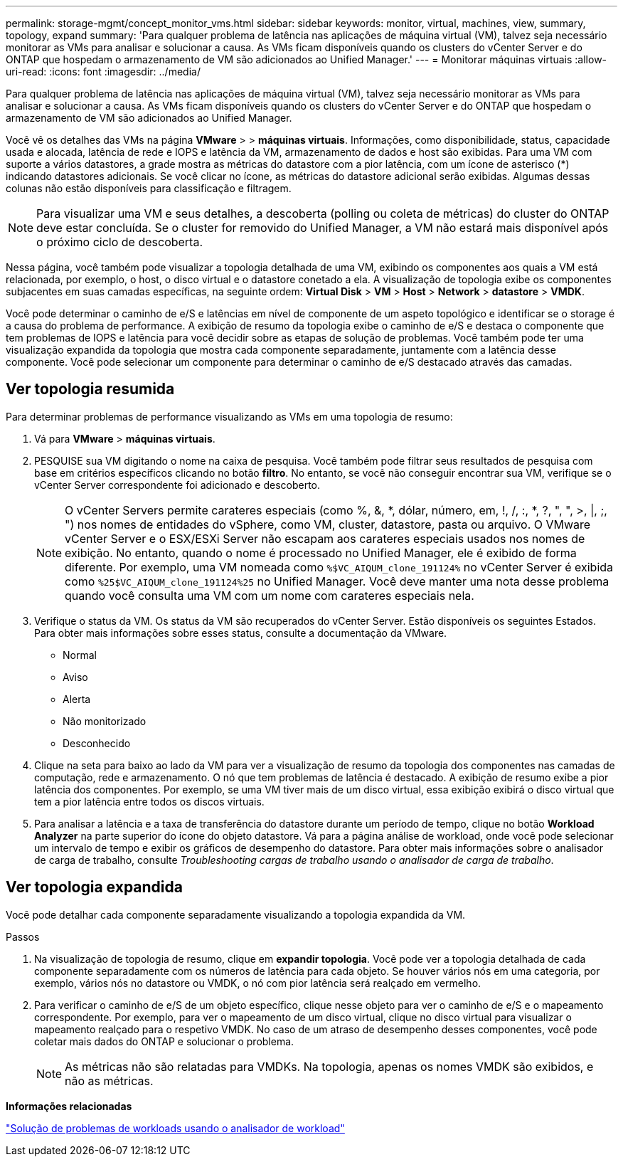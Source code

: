 ---
permalink: storage-mgmt/concept_monitor_vms.html 
sidebar: sidebar 
keywords: monitor, virtual, machines, view, summary, topology, expand 
summary: 'Para qualquer problema de latência nas aplicações de máquina virtual (VM), talvez seja necessário monitorar as VMs para analisar e solucionar a causa. As VMs ficam disponíveis quando os clusters do vCenter Server e do ONTAP que hospedam o armazenamento de VM são adicionados ao Unified Manager.' 
---
= Monitorar máquinas virtuais
:allow-uri-read: 
:icons: font
:imagesdir: ../media/


[role="lead"]
Para qualquer problema de latência nas aplicações de máquina virtual (VM), talvez seja necessário monitorar as VMs para analisar e solucionar a causa. As VMs ficam disponíveis quando os clusters do vCenter Server e do ONTAP que hospedam o armazenamento de VM são adicionados ao Unified Manager.

Você vê os detalhes das VMs na página *VMware* > > *máquinas virtuais*. Informações, como disponibilidade, status, capacidade usada e alocada, latência de rede e IOPS e latência da VM, armazenamento de dados e host são exibidas. Para uma VM com suporte a vários datastores, a grade mostra as métricas do datastore com a pior latência, com um ícone de asterisco (*) indicando datastores adicionais. Se você clicar no ícone, as métricas do datastore adicional serão exibidas. Algumas dessas colunas não estão disponíveis para classificação e filtragem.

[NOTE]
====
Para visualizar uma VM e seus detalhes, a descoberta (polling ou coleta de métricas) do cluster do ONTAP deve estar concluída. Se o cluster for removido do Unified Manager, a VM não estará mais disponível após o próximo ciclo de descoberta.

====
Nessa página, você também pode visualizar a topologia detalhada de uma VM, exibindo os componentes aos quais a VM está relacionada, por exemplo, o host, o disco virtual e o datastore conetado a ela. A visualização de topologia exibe os componentes subjacentes em suas camadas específicas, na seguinte ordem: *Virtual Disk* > *VM* > *Host* > *Network* > *datastore* > *VMDK*.

Você pode determinar o caminho de e/S e latências em nível de componente de um aspeto topológico e identificar se o storage é a causa do problema de performance. A exibição de resumo da topologia exibe o caminho de e/S e destaca o componente que tem problemas de IOPS e latência para você decidir sobre as etapas de solução de problemas. Você também pode ter uma visualização expandida da topologia que mostra cada componente separadamente, juntamente com a latência desse componente. Você pode selecionar um componente para determinar o caminho de e/S destacado através das camadas.



== Ver topologia resumida

Para determinar problemas de performance visualizando as VMs em uma topologia de resumo:

. Vá para *VMware* > *máquinas virtuais*.
. PESQUISE sua VM digitando o nome na caixa de pesquisa. Você também pode filtrar seus resultados de pesquisa com base em critérios específicos clicando no botão *filtro*. No entanto, se você não conseguir encontrar sua VM, verifique se o vCenter Server correspondente foi adicionado e descoberto.
+
[NOTE]
====
O vCenter Servers permite carateres especiais (como %, &, *, dólar, número, em, !, /, :, *, ?, ", ", >, |, ;, ") nos nomes de entidades do vSphere, como VM, cluster, datastore, pasta ou arquivo. O VMware vCenter Server e o ESX/ESXi Server não escapam aos carateres especiais usados nos nomes de exibição. No entanto, quando o nome é processado no Unified Manager, ele é exibido de forma diferente. Por exemplo, uma VM nomeada como  `%$VC_AIQUM_clone_191124%` no vCenter Server é exibida como `%25$VC_AIQUM_clone_191124%25` no Unified Manager. Você deve manter uma nota desse problema quando você consulta uma VM com um nome com carateres especiais nela.

====
. Verifique o status da VM. Os status da VM são recuperados do vCenter Server. Estão disponíveis os seguintes Estados. Para obter mais informações sobre esses status, consulte a documentação da VMware.
+
** Normal
** Aviso
** Alerta
** Não monitorizado
** Desconhecido


. Clique na seta para baixo ao lado da VM para ver a visualização de resumo da topologia dos componentes nas camadas de computação, rede e armazenamento. O nó que tem problemas de latência é destacado. A exibição de resumo exibe a pior latência dos componentes. Por exemplo, se uma VM tiver mais de um disco virtual, essa exibição exibirá o disco virtual que tem a pior latência entre todos os discos virtuais.
. Para analisar a latência e a taxa de transferência do datastore durante um período de tempo, clique no botão *Workload Analyzer* na parte superior do ícone do objeto datastore. Vá para a página análise de workload, onde você pode selecionar um intervalo de tempo e exibir os gráficos de desempenho do datastore. Para obter mais informações sobre o analisador de carga de trabalho, consulte _Troubleshooting cargas de trabalho usando o analisador de carga de trabalho_.




== Ver topologia expandida

Você pode detalhar cada componente separadamente visualizando a topologia expandida da VM.

.Passos
. Na visualização de topologia de resumo, clique em *expandir topologia*. Você pode ver a topologia detalhada de cada componente separadamente com os números de latência para cada objeto. Se houver vários nós em uma categoria, por exemplo, vários nós no datastore ou VMDK, o nó com pior latência será realçado em vermelho.
. Para verificar o caminho de e/S de um objeto específico, clique nesse objeto para ver o caminho de e/S e o mapeamento correspondente. Por exemplo, para ver o mapeamento de um disco virtual, clique no disco virtual para visualizar o mapeamento realçado para o respetivo VMDK. No caso de um atraso de desempenho desses componentes, você pode coletar mais dados do ONTAP e solucionar o problema.
+
[NOTE]
====
As métricas não são relatadas para VMDKs. Na topologia, apenas os nomes VMDK são exibidos, e não as métricas.

====


*Informações relacionadas*

link:../performance-checker/concept_troubleshooting_workloads_using_workload_analyzer.html["Solução de problemas de workloads usando o analisador de workload"]
